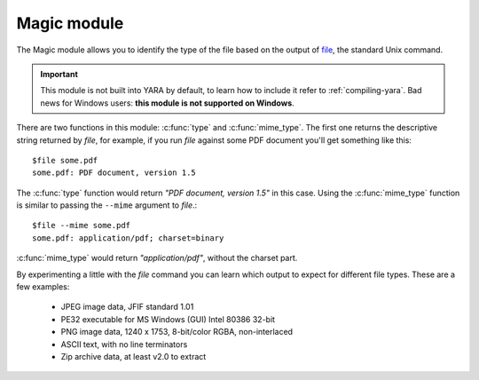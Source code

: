 
.. _magic-module:

############
Magic module
############

The Magic module allows you to identify the type of the file based on the
output of `file <http://en.wikipedia.org/wiki/File_(command)>`_, the standard
Unix command.

.. important::
    This module is not built into YARA by default, to learn how to include it
    refer to :ref:`compiling-yara`. Bad news for Windows users: **this module is
    not supported on Windows**.

There are two functions in this module: :c:func:`type` and :c:func:`mime_type`.
The first one returns the descriptive string returned by *file*, for example,
if you run *file* against some PDF document you'll get something like this::

    $file some.pdf
    some.pdf: PDF document, version 1.5

The :c:func:`type` function would return *"PDF document, version 1.5"* in this
case. Using the :c:func:`mime_type` function is similar to passing the
``--mime`` argument to *file*.::

    $file --mime some.pdf
    some.pdf: application/pdf; charset=binary


:c:func:`mime_type` would return *"application/pdf"*, without the charset part.

By experimenting a little with the *file* command you can learn which output to
expect for different file types. These are a few examples:

    * JPEG image data, JFIF standard 1.01
    * PE32 executable for MS Windows (GUI) Intel 80386 32-bit
    * PNG image data, 1240 x 1753, 8-bit/color RGBA, non-interlaced
    * ASCII text, with no line terminators
    * Zip archive data, at least v2.0 to extract



.. c:function:: type()

    Function returning a string with the type of the file.

    *Example: magic.type() contains "PDF"*


.. c:function:: mime_type()

    Function returning a string with the MIME type of the file.

    *Example: magic.mime_type() == "application/pdf"*
